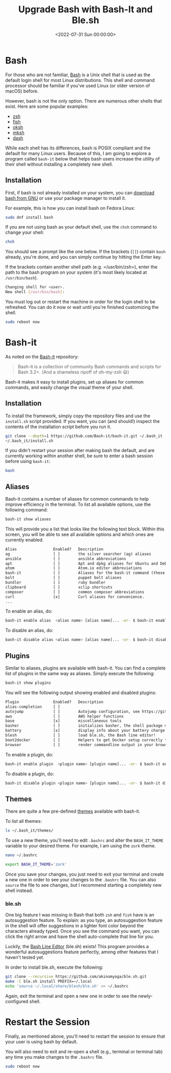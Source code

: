 #+date: <2022-07-31 Sun 00:00:00>
#+title: Upgrade Bash with Bash-It and Ble.sh
#+description: 
#+slug: bash-it

* Bash

For those who are not familiar,
[[https://en.wikipedia.org/wiki/Bash_(Unix_shell)][Bash]] is a Unix
shell that is used as the default login shell for most Linux
distributions. This shell and command processor should be familiar if
you've used Linux (or older version of macOS) before.

However, bash is not the only option. There are numerous other shells
that exist. Here are some popular examples:

- [[https://en.wikipedia.org/wiki/Z_shell][zsh]]
- [[https://en.wikipedia.org/wiki/Fish_(Unix_shell)][fish]]
- [[https://github.com/ibara/oksh][oksh]]
- [[https://wiki.gentoo.org/wiki/Mksh][mksh]]
- [[https://en.wikipedia.org/wiki/Debian_Almquist_shell][dash]]

While each shell has its differences, bash is POSIX compliant and the
default for many Linux users. Because of this, I am going to explore a
program called =bash-it= below that helps bash users increase the
utility of their shell without installing a completely new shell.

** Installation

First, if bash is not already installed on your system, you can
[[https://www.gnu.org/software/bash/][download bash from GNU]] or use
your package manager to install it.

For example, this is how you can install bash on Fedora Linux:

#+begin_src sh
sudo dnf install bash
#+end_src

If you are not using bash as your default shell, use the =chsh= command
to change your shell:

#+begin_src sh
chsh
#+end_src

You should see a prompt like the one below. If the brackets (=[]=)
contain =bash= already, you're done, and you can simply continue by
hitting the Enter key.

If the brackets contain another shell path (e.g. =/usr/bin/zsh=), enter
the path to the bash program on your system (it's most likely located at
=/usr/bin/bash=).

#+begin_src sh
Changing shell for <user>.
New shell [/usr/bin/bash]:
#+end_src

You must log out or restart the machine in order for the login shell to
be refreshed. You can do it now or wait until you're finished
customizing the shell.

#+begin_src sh
sudo reboot now
#+end_src

* Bash-it

As noted on the [[https://github.com/Bash-it/bash-it][Bash-it]]
repository:

#+begin_quote
Bash-it is a collection of community Bash commands and scripts for Bash
3.2+. (And a shameless ripoff of oh-my-zsh 😃)
#+end_quote

Bash-it makes it easy to install plugins, set up aliases for common
commands, and easily change the visual theme of your shell.

** Installation

To install the framework, simply copy the repository files and use the
=install.sh= script provided. If you want, you can (and should!) inspect
the contents of the installation script before you run it.

#+begin_src sh
git clone --depth=1 https://github.com/Bash-it/bash-it.git ~/.bash_it
~/.bash_it/install.sh
#+end_src

If you didn't restart your session after making bash the default, and
are currently working within another shell, be sure to enter a bash
session before using =bash-it=:

#+begin_src sh
bash
#+end_src

** Aliases

Bash-it contains a number of aliases for common commands to help improve
efficiency in the terminal. To list all available options, use the
following command:

#+begin_src sh
bash-it show aliases
#+end_src

This will provide you a list that looks like the following text block.
Within this screen, you will be able to see all available options and
which ones are currently enabled.

#+begin_src txt
Alias                Enabled?   Description
ag                   [ ]        the silver searcher (ag) aliases
ansible              [ ]        ansible abbreviations
apt                  [ ]        Apt and dpkg aliases for Ubuntu and Debian distros.
atom                 [ ]        Atom.io editor abbreviations
bash-it              [ ]        Aliases for the bash-it command (these aliases are automatically included with the "general" aliases)
bolt                 [ ]        puppet bolt aliases
bundler              [ ]        ruby bundler
clipboard            [ ]        xclip shortcuts
composer             [ ]        common composer abbreviations
curl                 [x]        Curl aliases for convenience.
...
#+end_src

To enable an alias, do:

#+begin_src sh
bash-it enable alias  <alias name> [alias name]... -or- $ bash-it enable alias all
#+end_src

To disable an alias, do:

#+begin_src sh
bash-it disable alias <alias name> [alias name]... -or- $ bash-it disable alias all
#+end_src

** Plugins

Similar to aliases, plugins are available with bash-it. You can find a
complete list of plugins in the same way as aliases. Simply execute the
following:

#+begin_src sh
bash-it show plugins
#+end_src

You will see the following output showing enabled and disabled plugins:

#+begin_src txt
Plugin               Enabled?   Description
alias-completion     [ ]
autojump             [ ]        Autojump configuration, see https://github.com/wting/autojump for more details
aws                  [ ]        AWS helper functions
base                 [x]        miscellaneous tools
basher               [ ]        initializes basher, the shell package manager
battery              [x]        display info about your battery charge level
blesh                [ ]        load ble.sh, the Bash line editor!
boot2docker          [ ]        Helpers to get Docker setup correctly for boot2docker
browser              [ ]        render commandline output in your browser
#+end_src

To enable a plugin, do:

#+begin_src sh
bash-it enable plugin  <plugin name> [plugin name]... -or- $ bash-it enable plugin all
#+end_src

To disable a plugin, do:

#+begin_src sh
bash-it disable plugin <plugin name> [plugin name]... -or- $ bash-it disable plugin all
#+end_src

** Themes

There are quite a few pre-defined
[[https://bash-it.readthedocs.io/en/latest/themes-list/#list-of-themes][themes]]
available with bash-it.

To list all themes:

#+begin_src sh
ls ~/.bash_it/themes/
#+end_src

To use a new theme, you'll need to edit =.bashrc= and alter the
=BASH_IT_THEME= variable to your desired theme. For example, I am using
the =zork= theme.

#+begin_src sh
nano ~/.bashrc
#+end_src

#+begin_src sh
export BASH_IT_THEME='zork'
#+end_src

Once you save your changes, you just need to exit your terminal and
create a new one in order to see your changes to the =.bashrc= file. You
can also =source= the file to see changes, but I recommend starting a
completely new shell instead.

*** ble.sh

One big feature I was missing in Bash that both =zsh= and =fish= have is
an autosuggestion feature. To explain: as you type, an autosuggestion
feature in the shell will offer suggestions in a lighter font color
beyond the characters already typed. Once you see the command you want,
you can click the right arrow and have the shell auto-complete that line
for you.

Luckily, the [[https://github.com/akinomyoga/ble.sh][Bash Line Editor]]
(ble.sh) exists! This program provides a wonderful autosuggestions
feature perfectly, among other features that I haven't tested yet.

In order to install ble.sh, execute the following:

#+begin_src sh
git clone --recursive https://github.com/akinomyoga/ble.sh.git
make -C ble.sh install PREFIX=~/.local
echo 'source ~/.local/share/blesh/ble.sh' >> ~/.bashrc
#+end_src

Again, exit the terminal and open a new one in order to see the
newly-configured shell.

* Restart the Session

Finally, as mentioned above, you'll need to restart the session to
ensure that your user is using bash by default.

You will also need to exit and re-open a shell (e.g., terminal or
terminal tab) any time you make changes to the =.bashrc= file.

#+begin_src sh
sudo reboot now
#+end_src

